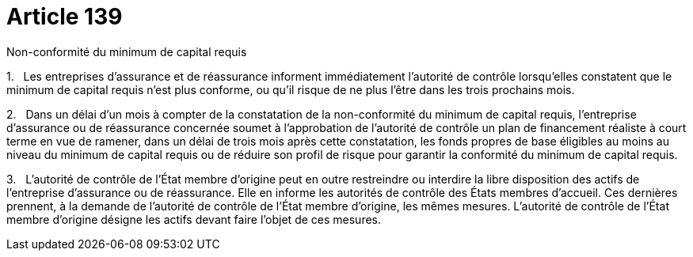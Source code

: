 = Article 139

Non-conformité du minimum de capital requis

1.   Les entreprises d'assurance et de réassurance informent immédiatement l'autorité de contrôle lorsqu'elles constatent que le minimum de capital requis n'est plus conforme, ou qu'il risque de ne plus l'être dans les trois prochains mois.

2.   Dans un délai d'un mois à compter de la constatation de la non-conformité du minimum de capital requis, l'entreprise d'assurance ou de réassurance concernée soumet à l'approbation de l'autorité de contrôle un plan de financement réaliste à court terme en vue de ramener, dans un délai de trois mois après cette constatation, les fonds propres de base éligibles au moins au niveau du minimum de capital requis ou de réduire son profil de risque pour garantir la conformité du minimum de capital requis.

3.   L'autorité de contrôle de l'État membre d'origine peut en outre restreindre ou interdire la libre disposition des actifs de l'entreprise d'assurance ou de réassurance. Elle en informe les autorités de contrôle des États membres d'accueil. Ces dernières prennent, à la demande de l'autorité de contrôle de l'État membre d'origine, les mêmes mesures. L'autorité de contrôle de l'État membre d'origine désigne les actifs devant faire l'objet de ces mesures.